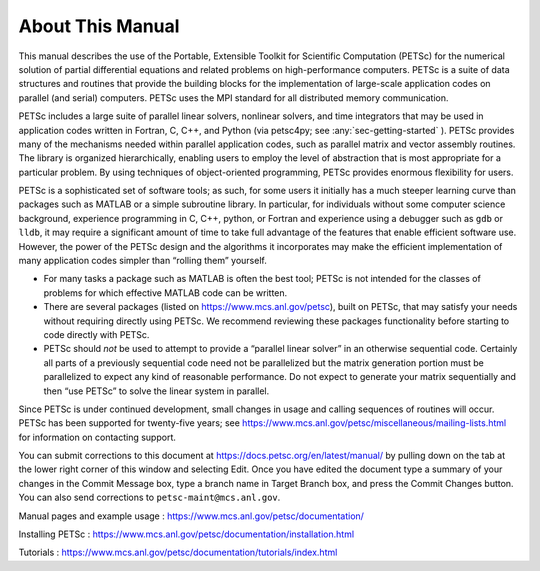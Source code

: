 About This Manual
-----------------

This manual describes the use of the Portable, Extensible Toolkit for Scientific Computation
(PETSc) for the numerical solution of
partial differential equations and related problems on high-performance
computers. PETSc is a suite of data structures and routines that provide the
building blocks for the implementation of large-scale application codes
on parallel (and serial) computers. PETSc uses the MPI standard for all
distributed memory communication.

PETSc includes a large suite of parallel linear solvers, nonlinear
solvers, and time integrators that may be used in application codes
written in Fortran, C, C++, and Python (via petsc4py; see :any:`sec-getting-started` ). PETSc
provides many of the mechanisms needed within parallel application
codes, such as parallel matrix and vector assembly routines. The library
is organized hierarchically, enabling users to employ the level of
abstraction that is most appropriate for a particular problem. By using
techniques of object-oriented programming, PETSc provides enormous
flexibility for users.

PETSc is a sophisticated set of software tools; as such, for some users
it initially has a much steeper learning curve than packages such as MATLAB or a simple subroutine
library. In particular, for individuals without some computer science
background, experience programming in C, C++, python, or Fortran and
experience using a debugger such as ``gdb`` or ``lldb``, it may require a
significant amount of time to take full advantage of the features that
enable efficient software use. However, the power of the PETSc design
and the algorithms it incorporates may make the efficient implementation
of many application codes simpler than “rolling them” yourself.

-  For many tasks a package such as MATLAB is often the best tool; PETSc
   is not intended for the classes of problems for which effective
   MATLAB code can be written.

-  There are several packages (listed on https://www.mcs.anl.gov/petsc),
   built on PETSc, that may satisfy your needs without requiring
   directly using PETSc. We recommend reviewing these packages
   functionality before starting to code directly with PETSc.

-  PETSc should *not* be used to attempt to provide a “parallel linear
   solver” in an otherwise sequential code. Certainly all parts of a
   previously sequential code need not be parallelized but the matrix
   generation portion must be parallelized to expect any kind of
   reasonable performance. Do not expect to generate your matrix
   sequentially and then “use PETSc” to solve the linear system in
   parallel.

Since PETSc is under continued development, small changes in usage and
calling sequences of routines will occur. PETSc has been supported for twenty-five years; see
https://www.mcs.anl.gov/petsc/miscellaneous/mailing-lists.html for
information on contacting support.

You can submit corrections to this document at https://docs.petsc.org/en/latest/manual/ by 
pulling down on the tab at the lower right corner of this window and selecting Edit.
Once you have edited the document type a summary of your
changes in the Commit Message box, type a branch name in Target Branch box, and press the Commit Changes button.
You can also send corrections to
``petsc-maint@mcs.anl.gov``.

Manual pages and example usage :
https://www.mcs.anl.gov/petsc/documentation/

Installing PETSc :
https://www.mcs.anl.gov/petsc/documentation/installation.html

Tutorials :
https://www.mcs.anl.gov/petsc/documentation/tutorials/index.html
